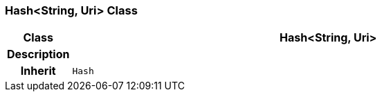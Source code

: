 === Hash<String, Uri> Class

[cols="^1,3,5"]
|===
h|*Class*
2+^h|*Hash<String, Uri>*

h|*Description*
2+a|

h|*Inherit*
2+|`Hash`

|===
